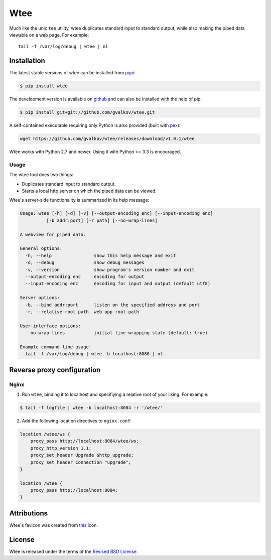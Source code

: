Wtee
======

Much like the unix ``tee`` utility, wtee duplicates standard input to standard
output, while also making the piped data viewable on a web page. For example::

  tail -f /var/log/debug | wtee | nl

.. thumbnail:: screenshot.png
   :width: 100%
   :group: screenshots
   :alt:   Wtee


Installation
------------

The latest stable versions of wtee can be installed from pypi_:

.. code-block:: bash

    $ pip install wtee

The development version is available on github_ and can also be
installed with the help of pip:

.. code-block:: bash

    $ pip install git+git://github.com/gvalkov/wtee.git

A self-contained executable requiring only Python is also provided (built with
pex_):

.. code-block:: bash

   wget https://github.com/gvalkov/wtee/releases/download/v1.0.1/wtee

Wtee works with Python 2.7 and newer. Using it with Python >= 3.3 is
encouraged.

Usage
~~~~~

The wtee tool does two things:

- Duplicates standard input to standard output.
- Starts a local http server on which the piped data can be viewed.

Wtee's server-side functionality is summarized in its help message:

.. code-block:: none

  Usage: wtee [-h] [-d] [-v] [--output-encoding enc] [--input-encoding enc]
            [-b addr:port] [-r path] [--no-wrap-lines]

  A webview for piped data.

  General options:
    -h, --help                show this help message and exit
    -d, --debug               show debug messages
    -v, --version             show program's version number and exit
    --output-encoding enc     encoding for output
    --input-encoding enc      encoding for input and output (default utf8)

  Server options:
    -b, --bind addr:port      listen on the specified address and port
    -r, --relative-root path  web app root path

  User-interface options:
    --no-wrap-lines           initial line-wrapping state (default: true)

  Example command-line usage:
    tail -f /var/log/debug | wtee -b localhost:8080 | nl


Reverse proxy configuration
---------------------------

Nginx
~~~~~

1) Run ``wtee``, binding it to localhost and specifiying a relative root of your
   liking. For example:

.. code-block:: bash

   $ tail -f logfile | wtee -b localhost:8084 -r '/wtee/'

2) Add the following location directives to ``nginx.conf``:

.. code-block:: none

   location /wtee/ws {
       proxy_pass http://localhost:8084/wtee/ws;
       proxy_http_version 1.1;
       proxy_set_header Upgrade $http_upgrade;
       proxy_set_header Connection "upgrade";
   }

   location /wtee {
       proxy_pass http://localhost:8084;
   }



Attributions
------------

Wtee's favicon was created from this_ icon.


License
-------

Wtee is released under the terms of the `Revised BSD License`_.


.. _pypi:      http://pypi.python.org/pypi/wtee
.. _github:    https://github.com/gvalkov/wtee
.. _this:      http://www.iconfinder.com/icondetails/15150/48/terminal_icon
.. _`Revised BSD License`: https://raw.github.com/gvalkov/wtee/master/LICENSE
.. _Pex:       https://pex.readthedocs.io/en/stable/whatispex.html
